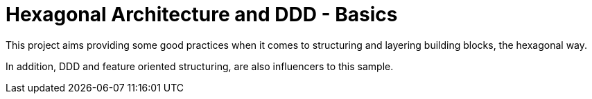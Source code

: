 = Hexagonal Architecture and DDD - Basics

This project aims providing some good practices when it comes to structuring and layering building blocks, the hexagonal way.

In addition, DDD and feature oriented structuring, are also influencers to this sample.